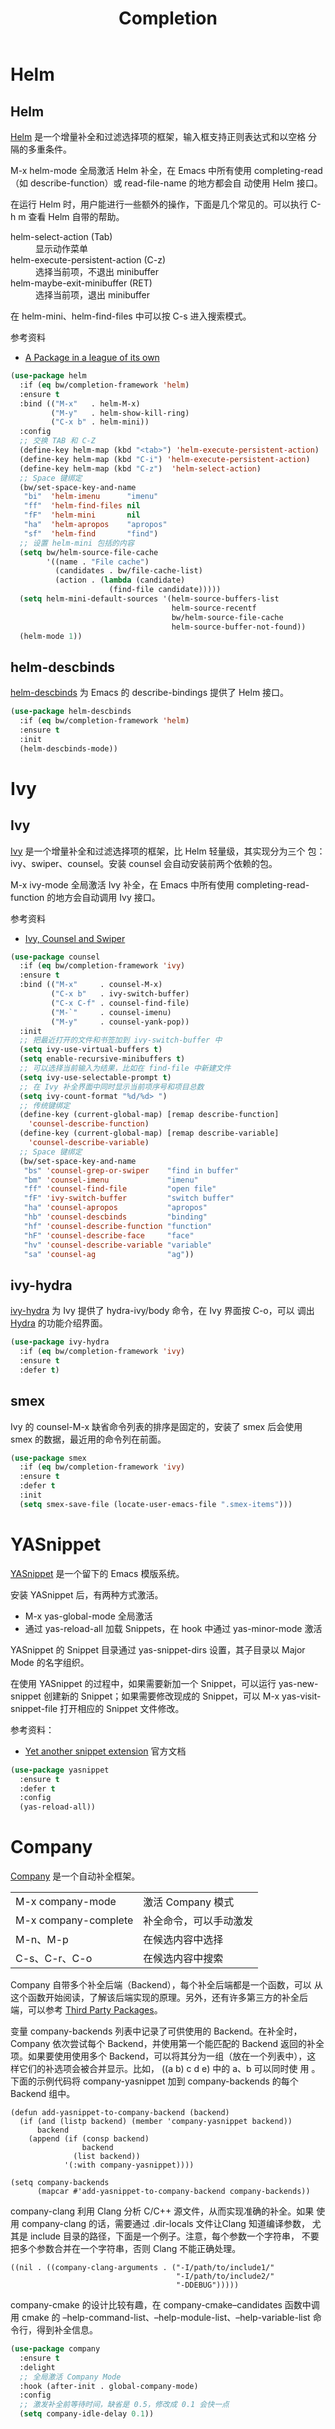 #+TITLE:     Completion

* Helm
** Helm

  [[https://github.com/emacs-helm/helm][Helm]] 是一个增量补全和过滤选择项的框架，输入框支持正则表达式和以空格
分隔的多重条件。

  M-x helm-mode 全局激活 Helm 补全，在 Emacs 中所有使用
completing-read（如 describe-function）或 read-file-name 的地方都会自
动使用 Helm 接口。

  在运行 Helm 时，用户能进行一些额外的操作，下面是几个常见的。可以执行
C-h m 查看 Helm 自带的帮助。
  - helm-select-action (Tab) :: 显示动作菜单
  - helm-execute-persistent-action (C-z) :: 选择当前项，不退出 minibuffer
  - helm-maybe-exit-minibuffer (RET)  :: 选择当前项，退出 minibuffer

  在 helm-mini、helm-find-files 中可以按 C-s 进入搜索模式。

  参考资料
  - [[https://tuhdo.github.io/helm-intro.html][A Package in a league of its own]]

#+BEGIN_SRC emacs-lisp
  (use-package helm
    :if (eq bw/completion-framework 'helm)
    :ensure t
    :bind (("M-x"   . helm-M-x)
           ("M-y"   . helm-show-kill-ring)
           ("C-x b" . helm-mini))
    :config
    ;; 交换 TAB 和 C-Z
    (define-key helm-map (kbd "<tab>") 'helm-execute-persistent-action)
    (define-key helm-map (kbd "C-i") 'helm-execute-persistent-action)
    (define-key helm-map (kbd "C-z")  'helm-select-action)
    ;; Space 键绑定
    (bw/set-space-key-and-name
     "bi"  'helm-imenu      "imenu"
     "ff"  'helm-find-files nil
     "fF"  'helm-mini       nil
     "ha"  'helm-apropos    "apropos"
     "sf"  'helm-find       "find")
    ;; 设置 helm-mini 包括的内容
    (setq bw/helm-source-file-cache
          '((name . "File cache")
            (candidates . bw/file-cache-list)
            (action . (lambda (candidate)
                        (find-file candidate)))))
    (setq helm-mini-default-sources '(helm-source-buffers-list
                                      helm-source-recentf
                                      bw/helm-source-file-cache
                                      helm-source-buffer-not-found))
    (helm-mode 1))
#+END_SRC

** helm-descbinds

  [[https://github.com/emacs-helm/helm-descbinds][helm-descbinds]] 为 Emacs 的 describe-bindings 提供了 Helm 接口。

#+BEGIN_SRC emacs-lisp
  (use-package helm-descbinds
    :if (eq bw/completion-framework 'helm)
    :ensure t
    :init
    (helm-descbinds-mode))
#+END_SRC

* Ivy
** Ivy
  [[https://github.com/abo-abo/swiper][Ivy]] 是一个增量补全和过滤选择项的框架，比 Helm 轻量级，其实现分为三个
包：ivy、swiper、counsel。安装 counsel 会自动安装前两个依赖的包。

  M-x ivy-mode 全局激活 Ivy 补全，在 Emacs 中所有使用
completing-read-function 的地方会自动调用 Ivy 接口。

  参考资料
  - [[https://writequit.org/denver-emacs/presentations/2017-04-11-ivy.html][Ivy, Counsel and Swiper]]

#+BEGIN_SRC emacs-lisp
  (use-package counsel
    :if (eq bw/completion-framework 'ivy)
    :ensure t
    :bind (("M-x"     . counsel-M-x)
           ("C-x b"   . ivy-switch-buffer)
           ("C-x C-f" . counsel-find-file)
           ("M-`"     . counsel-imenu)
           ("M-y"     . counsel-yank-pop))
    :init
    ;; 把最近打开的文件和书签加到 ivy-switch-buffer 中
    (setq ivy-use-virtual-buffers t)
    (setq enable-recursive-minibuffers t)
    ;; 可以选择当前输入为结果，比如在 find-file 中新建文件
    (setq ivy-use-selectable-prompt t)
    ;; 在 Ivy 补全界面中同时显示当前项序号和项目总数
    (setq ivy-count-format "%d/%d> ")
    ;; 传统键绑定
    (define-key (current-global-map) [remap describe-function]
      'counsel-describe-function)
    (define-key (current-global-map) [remap describe-variable]
      'counsel-describe-variable)
    ;; Space 键绑定
    (bw/set-space-key-and-name
     "bs" 'counsel-grep-or-swiper    "find in buffer"
     "bm" 'counsel-imenu             "imenu"
     "ff" 'counsel-find-file         "open file"
     "fF" 'ivy-switch-buffer         "switch buffer"
     "ha" 'counsel-apropos           "apropos"
     "hb" 'counsel-descbinds         "binding"
     "hf" 'counsel-describe-function "function"
     "hF" 'counsel-describe-face     "face"
     "hv" 'counsel-describe-variable "variable"
     "sa" 'counsel-ag                "ag"))
#+END_SRC

** ivy-hydra

  [[https://github.com/abo-abo/swiper][ivy-hydra]] 为 Ivy 提供了 hydra-ivy/body 命令，在 Ivy 界面按 C-o，可以
调出 [[https://github.com/abo-abo/hydra][Hydra]] 的功能介绍界面。

#+BEGIN_SRC emacs-lisp
  (use-package ivy-hydra
    :if (eq bw/completion-framework 'ivy)
    :ensure t
    :defer t)
#+END_SRC

** smex

  Ivy 的 counsel-M-x 缺省命令列表的排序是固定的，安装了 smex 后会使用
smex 的数据，最近用的命令列在前面。

#+BEGIN_SRC emacs-lisp
  (use-package smex
    :if (eq bw/completion-framework 'ivy)
    :ensure t
    :defer t
    :init
    (setq smex-save-file (locate-user-emacs-file ".smex-items")))
#+END_SRC

* YASnippet

  [[https://github.com/joaotavora/yasnippet][YASnippet]] 是一个留下的 Emacs 模版系统。

  安装 YASnippet 后，有两种方式激活。
  - M-x yas-global-mode 全局激活
  - 通过 yas-reload-all 加载 Snippets，在 hook 中通过 yas-minor-mode
    激活

  YASnippet 的 Snippet 目录通过 yas-snippet-dirs 设置，其子目录以
Major Mode 的名字组织。

  在使用 YASnippet 的过程中，如果需要新加一个 Snippet，可以运行
yas-new-snippet 创建新的 Snippet；如果需要修改现成的 Snippet，可以 M-x
yas-visit-snippet-file 打开相应的 Snippet 文件修改。

  参考资料：
  - [[http://joaotavora.github.io/yasnippet/][Yet another snippet extension]] 官方文档

#+BEGIN_SRC emacs-lisp
  (use-package yasnippet
    :ensure t
    :defer t
    :config
    (yas-reload-all))
#+END_SRC

* Company

  [[http://company-mode.github.io/][Company]] 是一个自动补全框架。

  | M-x company-mode     | 激活 Company 模式      |
  | M-x company-complete | 补全命令，可以手动激发 |
  | M-n、M-p             | 在候选内容中选择       |
  | C-s、C-r、C-o        | 在候选内容中搜索       |

  Company 自带多个补全后端（Backend），每个补全后端都是一个函数，可以
从这个函数开始阅读，了解该后端实现的原理。另外，还有许多第三方的补全后
端，可以参考 [[https://github.com/company-mode/company-mode/wiki/Third-Party-Packages][Third Party Packages]]。

  变量 company-backends 列表中记录了可供使用的 Backend。在补全时，
Company 依次尝试每个 Backend，并使用第一个能匹配的 Backend 返回的补全
项。如果要使用使用多个 Backend，可以将其分为一组（放在一个列表中），这
样它们的补选项会被合并显示。比如， ((a b) c d e) 中的 a、b 可以同时使
用 。下面的示例代码将 company-yasnippet 加到 company-backends 的每个
Backend 组中。

#+BEGIN_SRC emacs-lisp-example
  (defun add-yasnippet-to-company-backend (backend)
    (if (and (listp backend) (member 'company-yasnippet backend))
        backend
      (append (if (consp backend)
                  backend
                (list backend))
              '(:with company-yasnippet))))

  (setq company-backends
        (mapcar #'add-yasnippet-to-company-backend company-backends))
#+END_SRC

  company-clang 利用 Clang 分析 C/C++ 源文件，从而实现准确的补全。如果
使用 company-clang 的话，需要通过 .dir-locals 文件让Clang 知道编译参数，
尤其是 include 目录的路径，下面是一个例子。注意，每个参数一个字符串，
不要把多个参数合并在一个字符串，否则 Clang 不能正确处理。

#+BEGIN_SRC emacs-lisp-example
  ((nil . ((company-clang-arguments . ("-I/path/to/include1/"
                                       "-I/path/to/include2/"
                                       "-DDEBUG")))))
#+END_SRC

  company-cmake 的设计比较有趣，在 company-cmake--candidates 函数中调
用 cmake 的 --help-command-list、--help-module-list、--help-variable-list
命令行，得到补全信息。

#+BEGIN_SRC emacs-lisp
  (use-package company
    :ensure t
    :delight
    ;; 全局激活 Company Mode
    :hook (after-init . global-company-mode)
    :config
    ;; 激发补全前等待时间，缺省是 0.5，修改成 0.1 会快一点
    (setq company-idle-delay 0.1))
#+END_SRC
